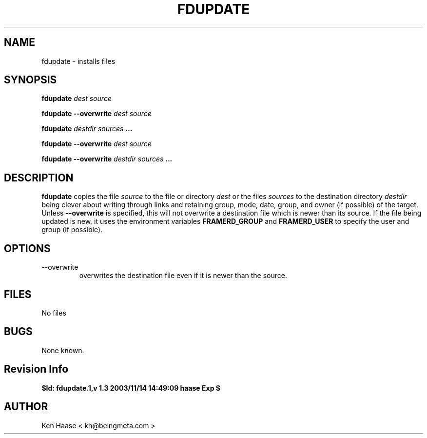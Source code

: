 .\" Process this file with
.\" groff -man -Tascii fdmanager.8
.\"
.TH FDUPDATE 8 "MARCH 2002" FramerD "FramerD Documentation"
.SH NAME
fdupdate \- installs files
.SH SYNOPSIS
.B fdupdate 
.I dest source 

.B fdupdate --overwrite
.I dest source 

.B fdupdate 
.I destdir 
.I sources
.B ...

.B fdupdate --overwrite
.I dest source 

.B fdupdate --overwrite
.I destdir 
.I sources
.B ...

.SH DESCRIPTION
.B fdupdate
copies the file
.I source
to the file or directory
.I dest
or the files
.I sources
to the destination directory
.I destdir
being clever about writing through links and retaining
group, mode, date, group, and owner (if possible) of the target.
Unless 
.B --overwrite
is specified, this will not overwrite a destination file
which is newer than its source.  If the file being updated is new,
it uses the environment variables
.B FRAMERD_GROUP
and
.B FRAMERD_USER
to specify the user and group (if possible).

.SH OPTIONS
.IP "--overwrite"
overwrites the destination file even if it is newer than the source.

.SH FILES
No files
.SH BUGS
None known.
.SH Revision Info
.B $Id: fdupdate.1,v 1.3 2003/11/14 14:49:09 haase Exp $
.SH AUTHOR
Ken Haase < kh@beingmeta.com >


